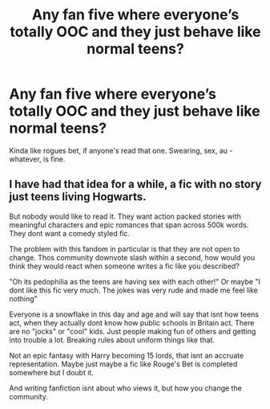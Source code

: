 #+TITLE: Any fan five where everyone’s totally OOC and they just behave like normal teens?

* Any fan five where everyone’s totally OOC and they just behave like normal teens?
:PROPERTIES:
:Score: 5
:DateUnix: 1570570924.0
:DateShort: 2019-Oct-09
:END:
Kinda like rogues bet, if anyone's read that one. Swearing, sex, au - whatever, is fine.


** I have had that idea for a while, a fic with no story just teens living Hogwarts.

But nobody would like to read it. They want action packed stories with meaningful characters and epic romances that span across 500k words. They dont want a comedy styled fic.

The problem with this fandom in particular is that they are not open to change. Thos community downvote slash within a second, how would you think they would react when someone writes a fic like you described?

"Oh its pedophilia as the teens are having sex with each other!" Or maybe "I dont like this fic very much. The jokes was very rude and made me feel like nothing"

Everyone is a snowflake in this day and age and will say that isnt how teens act, when they actually dont know how public schools in Britain act. There are no "jocks" or "cool" kids. Just people making fun of others and getting into trouble a lot. Breaking rules about uniform things like that.

Not an epic fantasy with Harry becoming 15 lords, that isnt an accruate representation. Maybe just maybe a fic like Rouge's Bet is completed somewhere but I doubt it.

And writing fanfiction isnt about who views it, but how you change the community.
:PROPERTIES:
:Author: LilBaby90210
:Score: 3
:DateUnix: 1570644375.0
:DateShort: 2019-Oct-09
:END:
